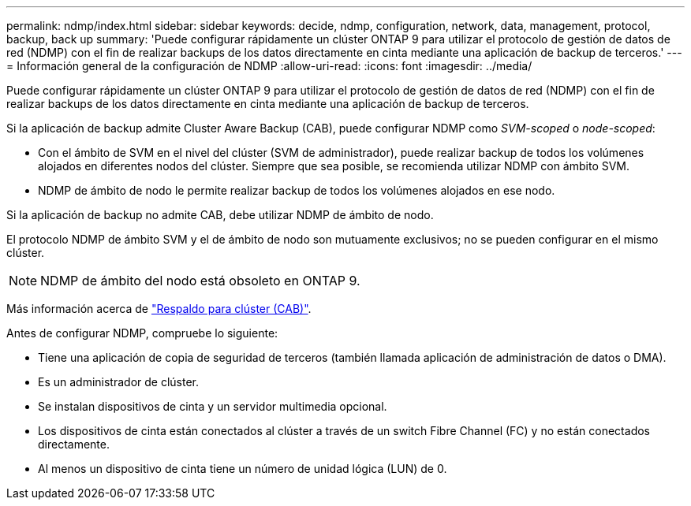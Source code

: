 ---
permalink: ndmp/index.html 
sidebar: sidebar 
keywords: decide, ndmp, configuration, network, data, management, protocol, backup, back up 
summary: 'Puede configurar rápidamente un clúster ONTAP 9 para utilizar el protocolo de gestión de datos de red (NDMP) con el fin de realizar backups de los datos directamente en cinta mediante una aplicación de backup de terceros.' 
---
= Información general de la configuración de NDMP
:allow-uri-read: 
:icons: font
:imagesdir: ../media/


[role="lead"]
Puede configurar rápidamente un clúster ONTAP 9 para utilizar el protocolo de gestión de datos de red (NDMP) con el fin de realizar backups de los datos directamente en cinta mediante una aplicación de backup de terceros.

Si la aplicación de backup admite Cluster Aware Backup (CAB), puede configurar NDMP como _SVM-scoped_ o _node-scoped_:

* Con el ámbito de SVM en el nivel del clúster (SVM de administrador), puede realizar backup de todos los volúmenes alojados en diferentes nodos del clúster. Siempre que sea posible, se recomienda utilizar NDMP con ámbito SVM.
* NDMP de ámbito de nodo le permite realizar backup de todos los volúmenes alojados en ese nodo.


Si la aplicación de backup no admite CAB, debe utilizar NDMP de ámbito de nodo.

El protocolo NDMP de ámbito SVM y el de ámbito de nodo son mutuamente exclusivos; no se pueden configurar en el mismo clúster.


NOTE: NDMP de ámbito del nodo está obsoleto en ONTAP 9.

Más información acerca de link:https://docs.netapp.com/us-en/ontap/tape-backup/cluster-aware-backup-extension-concept.html["Respaldo para clúster (CAB)"].

Antes de configurar NDMP, compruebe lo siguiente:

* Tiene una aplicación de copia de seguridad de terceros (también llamada aplicación de administración de datos o DMA).
* Es un administrador de clúster.
* Se instalan dispositivos de cinta y un servidor multimedia opcional.
* Los dispositivos de cinta están conectados al clúster a través de un switch Fibre Channel (FC) y no están conectados directamente.
* Al menos un dispositivo de cinta tiene un número de unidad lógica (LUN) de 0.

